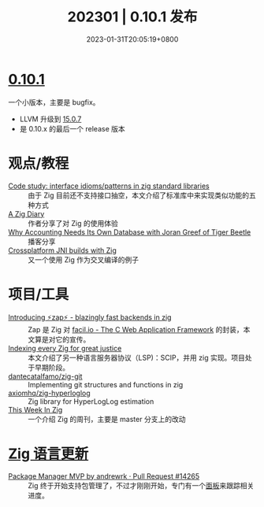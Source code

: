 #+TITLE: 202301 | 0.10.1 发布
#+DATE: 2023-01-31T20:05:19+0800
#+LASTMOD: 2023-01-31T20:05:19+0800

* [[https://ziglang.org/download/0.10.1/release-notes.html][0.10.1]]
一个小版本，主要是 bugfix。
- LLVM 升级到 [[http://releases.llvm.org/15.0.7/docs/ReleaseNotes.html][15.0.7]]
- 是 0.10.x 的最后一个 release 版本
* 观点/教程
- [[https://zig.news/yglcode/code-study-interface-idiomspatterns-in-zig-standard-libraries-4lkj][Code study: interface idioms/patterns in zig standard libraries]] ::
  由于 Zig 目前还不支持接口抽空，本文介绍了标准库中来实现类似功能的五种方式
- [[https://kihlander.net/post/a-zig-diary/][A Zig Diary]] :: 作者分享了对 Zig 的使用体验
- [[https://datastackshow.com/podcast/why-accounting-needs-its-own-database-with-joran-greef-of-tiger-beetle/][Why Accounting Needs Its Own Database with Joran Greef of Tiger Beetle]] :: 播客分享
- [[https://0110.be/posts/Crossplatform_JNI_builds_with_Zig][Crossplatform JNI builds with Zig]] :: 又一个使用 Zig 作为交叉编译的例子
* 项目/工具
- [[https://zig.news/renerocksai/introducing-zap-blazingly-fast-backends-in-zig-3jhh][Introducing ⚡zap⚡ - blazingly fast backends in zig]] ::
  Zap 是 Zig 对 [[https://facil.io/][facil.io - The C Web Application Framework]] 的封装，本文算是对它的宣传。
- [[https://zig.news/auguste/indexing-every-zig-for-great-justice-4l1h][Indexing every Zig for great justice]] ::
  本文介绍了另一种语言服务器协议（LSP)：SCIP，并用 zig 实现。项目处于早期阶段。
- [[https://github.com/dantecatalfamo/zig-git][dantecatalfamo/zig-git]] ::
  Implementing git structures and functions in zig
- [[https://github.com/axiomhq/zig-hyperloglog][axiomhq/zig-hyperloglog]] :: Zig library for HyperLogLog estimation
- [[https://thisweekinzig.mataroa.blog/][This Week In Zig]] :: 一个介绍 Zig 的周刊，主要是 master 分支上的改动

* [[https://github.com/ziglang/zig/pulls?page=1&q=+is%3Aclosed+is%3Apr+closed%3A2023-01-01..2023-02-01][Zig 语言更新]]
- [[https://github.com/ziglang/zig/pull/14265][Package Manager MVP by andrewrk · Pull Request #14265]] :: Zig 终于开始支持包管理了，不过才刚刚开始，专门有一个[[https://github.com/ziglang/zig/projects/4][面板]]来跟踪相关进度。
